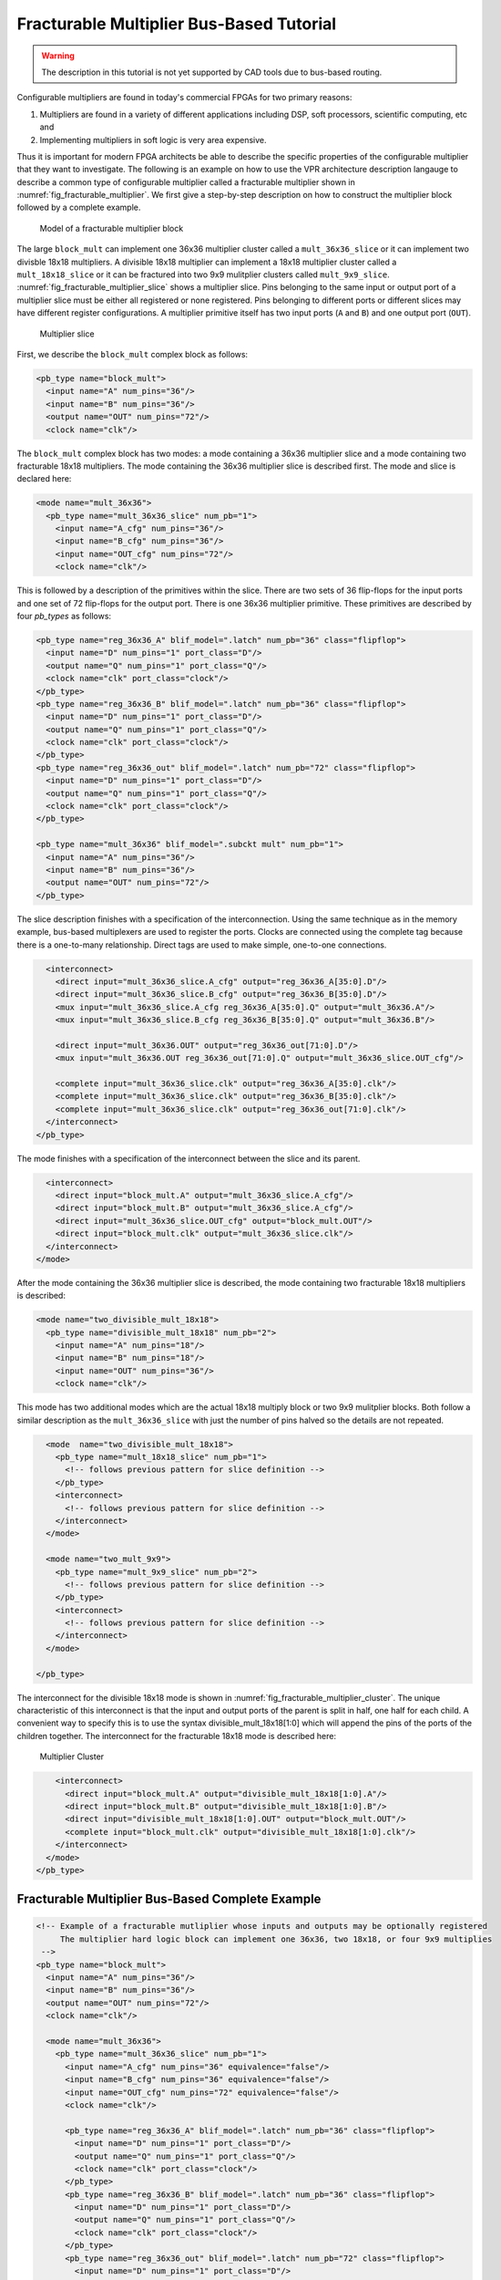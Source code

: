 .. _fracturable_multiplier_bus_based_tutorial:

Fracturable Multiplier Bus-Based Tutorial
-----------------------------------------

.. warning:: The description in this tutorial is not yet supported by CAD tools due to bus-based routing.

.. seealso:: :ref:`fracturable_multiplier_example` for a supported version.

Configurable multipliers are found in today's commercial FPGAs for two primary reasons:

#. Multipliers are found in a variety of different applications including DSP, soft processors, scientific computing, etc and
#. Implementing multipliers in soft logic is very area expensive.

Thus it is important for modern FPGA architects be able to describe the specific properties of the configurable multiplier that they want to investigate.
The following is an example on how to use the VPR architecture description langauge to describe a common type of configurable multiplier called a fracturable multiplier shown in :numref:`fig_fracturable_multiplier`.
We first give a step-by-step description on how to construct the multiplier block followed by a complete example.

.. _fig_fracturable_multiplier:

.. figure:: fracturable_multiplier.*

    Model of a fracturable multiplier block

The large ``block_mult`` can implement one 36x36 multiplier cluster called a ``mult_36x36_slice`` or it can implement two divisble 18x18 multipliers.
A divisible 18x18 multiplier can implement a 18x18 multiplier cluster called a ``mult_18x18_slice`` or it can be fractured into two 9x9 mulitplier clusters called ``mult_9x9_slice``.
:numref:`fig_fracturable_multiplier_slice` shows a multiplier slice.
Pins belonging to the same input or output port of a multiplier slice must be either all registered or none registered.
Pins belonging to different ports or different slices may have different register configurations.
A multiplier primitive itself has two input ports (``A`` and ``B``) and one output port (``OUT``).

.. _fig_fracturable_multiplier_slice:

.. figure:: fracturable_multiplier_slice.*

    Multiplier slice

First, we describe the ``block_mult`` complex block as follows:

.. code-block:: xml

    <pb_type name="block_mult">
      <input name="A" num_pins="36"/>
      <input name="B" num_pins="36"/>
      <output name="OUT" num_pins="72"/>
      <clock name="clk"/>

The ``block_mult`` complex block has two modes: a mode containing a 36x36 multiplier slice and a mode containing two fracturable 18x18 multipliers.
The mode containing the 36x36 multiplier slice is described first.
The mode and slice is declared here:

.. code-block:: xml

      <mode name="mult_36x36">
        <pb_type name="mult_36x36_slice" num_pb="1">
          <input name="A_cfg" num_pins="36"/>
          <input name="B_cfg" num_pins="36"/>
          <input name="OUT_cfg" num_pins="72"/>
          <clock name="clk"/>

This is followed by a description of the primitives within the slice.
There are two sets of 36 flip-flops for the input ports and one set of 72 flip-flops for the output port.
There is one 36x36 multiplier primitive.
These primitives are described by four *pb_types* as follows:

.. code-block:: xml

      <pb_type name="reg_36x36_A" blif_model=".latch" num_pb="36" class="flipflop">
        <input name="D" num_pins="1" port_class="D"/>
        <output name="Q" num_pins="1" port_class="Q"/>
        <clock name="clk" port_class="clock"/>
      </pb_type>
      <pb_type name="reg_36x36_B" blif_model=".latch" num_pb="36" class="flipflop">
        <input name="D" num_pins="1" port_class="D"/>
        <output name="Q" num_pins="1" port_class="Q"/>
        <clock name="clk" port_class="clock"/>
      </pb_type>
      <pb_type name="reg_36x36_out" blif_model=".latch" num_pb="72" class="flipflop">
        <input name="D" num_pins="1" port_class="D"/>
        <output name="Q" num_pins="1" port_class="Q"/>
        <clock name="clk" port_class="clock"/>
      </pb_type>

      <pb_type name="mult_36x36" blif_model=".subckt mult" num_pb="1">
        <input name="A" num_pins="36"/>
        <input name="B" num_pins="36"/>
        <output name="OUT" num_pins="72"/>
      </pb_type>

The slice description finishes with a specification of the interconnection.
Using the same technique as in the memory example, bus-based multiplexers are used to register the ports.
Clocks are connected using the complete tag because there is a one-to-many relationship.
Direct tags are used to make simple, one-to-one connections.

.. code-block:: xml

          <interconnect>
            <direct input="mult_36x36_slice.A_cfg" output="reg_36x36_A[35:0].D"/>
            <direct input="mult_36x36_slice.B_cfg" output="reg_36x36_B[35:0].D"/>
            <mux input="mult_36x36_slice.A_cfg reg_36x36_A[35:0].Q" output="mult_36x36.A"/>
            <mux input="mult_36x36_slice.B_cfg reg_36x36_B[35:0].Q" output="mult_36x36.B"/>

            <direct input="mult_36x36.OUT" output="reg_36x36_out[71:0].D"/>
            <mux input="mult_36x36.OUT reg_36x36_out[71:0].Q" output="mult_36x36_slice.OUT_cfg"/>

            <complete input="mult_36x36_slice.clk" output="reg_36x36_A[35:0].clk"/>
            <complete input="mult_36x36_slice.clk" output="reg_36x36_B[35:0].clk"/>
            <complete input="mult_36x36_slice.clk" output="reg_36x36_out[71:0].clk"/>
          </interconnect>
        </pb_type>

The mode finishes with a specification of the interconnect between the slice and its parent.

.. code-block:: xml

        <interconnect>
          <direct input="block_mult.A" output="mult_36x36_slice.A_cfg"/>
          <direct input="block_mult.B" output="mult_36x36_slice.A_cfg"/>
          <direct input="mult_36x36_slice.OUT_cfg" output="block_mult.OUT"/>
          <direct input="block_mult.clk" output="mult_36x36_slice.clk"/>
        </interconnect>
      </mode>

After the mode containing the 36x36 multiplier slice is described, the mode containing two fracturable 18x18 multipliers is described:

.. code-block:: xml

      <mode name="two_divisible_mult_18x18">
        <pb_type name="divisible_mult_18x18" num_pb="2">
          <input name="A" num_pins="18"/>
          <input name="B" num_pins="18"/>
          <input name="OUT" num_pins="36"/>
          <clock name="clk"/>

This mode has two additional modes which are the actual 18x18 multiply block or two 9x9 mulitplier blocks.
Both follow a similar description as the ``mult_36x36_slice`` with just the number of pins halved so the details are not repeated.

.. code-block:: xml

          <mode  name="two_divisible_mult_18x18">
            <pb_type name="mult_18x18_slice" num_pb="1">
              <!-- follows previous pattern for slice definition -->
            </pb_type>
            <interconnect>
              <!-- follows previous pattern for slice definition -->
            </interconnect>
          </mode>

          <mode name="two_mult_9x9">
            <pb_type name="mult_9x9_slice" num_pb="2">
              <!-- follows previous pattern for slice definition -->
            </pb_type>
            <interconnect>
              <!-- follows previous pattern for slice definition -->
            </interconnect>
          </mode>

        </pb_type>

The interconnect for the divisible 18x18 mode is shown in :numref:`fig_fracturable_multiplier_cluster`.
The unique characteristic of this interconnect is that the input and output ports of the parent is split in half, one half for each child.
A convenient way to specify this is to use the syntax divisible_mult_18x18[1:0] which will append the pins of the ports of the children together.
The interconnect for the fracturable 18x18 mode is described here:

.. _fig_fracturable_multiplier_cluster:

.. figure:: fracturable_multiplier_cluster.*

    Multiplier Cluster

.. code-block:: xml

        <interconnect>
          <direct input="block_mult.A" output="divisible_mult_18x18[1:0].A"/>
          <direct input="block_mult.B" output="divisible_mult_18x18[1:0].B"/>
          <direct input="divisible_mult_18x18[1:0].OUT" output="block_mult.OUT"/>
          <complete input="block_mult.clk" output="divisible_mult_18x18[1:0].clk"/>
        </interconnect>
      </mode>
    </pb_type>


Fracturable Multiplier Bus-Based Complete Example
~~~~~~~~~~~~~~~~~~~~~~~~~~~~~~~~~~~~~~~~~~~~~~~~~

.. code-block:: xml

    <!-- Example of a fracturable mutliplier whose inputs and outputs may be optionally registered
         The multiplier hard logic block can implement one 36x36, two 18x18, or four 9x9 multiplies
     -->
    <pb_type name="block_mult">
      <input name="A" num_pins="36"/>
      <input name="B" num_pins="36"/>
      <output name="OUT" num_pins="72"/>
      <clock name="clk"/>

      <mode name="mult_36x36">
        <pb_type name="mult_36x36_slice" num_pb="1">
          <input name="A_cfg" num_pins="36" equivalence="false"/>
          <input name="B_cfg" num_pins="36" equivalence="false"/>
          <input name="OUT_cfg" num_pins="72" equivalence="false"/>
          <clock name="clk"/>

          <pb_type name="reg_36x36_A" blif_model=".latch" num_pb="36" class="flipflop">
            <input name="D" num_pins="1" port_class="D"/>
            <output name="Q" num_pins="1" port_class="Q"/>
            <clock name="clk" port_class="clock"/>
          </pb_type>
          <pb_type name="reg_36x36_B" blif_model=".latch" num_pb="36" class="flipflop">
            <input name="D" num_pins="1" port_class="D"/>
            <output name="Q" num_pins="1" port_class="Q"/>
            <clock name="clk" port_class="clock"/>
          </pb_type>
          <pb_type name="reg_36x36_out" blif_model=".latch" num_pb="72" class="flipflop">
            <input name="D" num_pins="1" port_class="D"/>
            <output name="Q" num_pins="1" port_class="Q"/>
            <clock name="clk" port_class="clock"/>
          </pb_type>

          <pb_type name="mult_36x36" blif_model=".subckt mult" num_pb="1">
            <input name="A" num_pins="36"/>
            <input name="B" num_pins="36"/>
            <output name="OUT" num_pins="72"/>
          </pb_type>

          <interconnect>
            <direct input="mult_36x36_slice.A_cfg" output="reg_36x36_A[35:0].D"/>
            <direct input="mult_36x36_slice.B_cfg" output="reg_36x36_B[35:0].D"/>
            <mux input="mult_36x36_slice.A_cfg reg_36x36_A[35:0].Q" output="mult_36x36.A"/>
            <mux input="mult_36x36_slice.B_cfg reg_36x36_B[35:0].Q" output="mult_36x36.B"/>

            <direct input="mult_36x36.OUT" output="reg_36x36_out[71:0].D"/>
            <mux input="mult_36x36.OUT reg_36x36_out[71:0].Q" output="mult_36x36_slice.OUT_cfg"/>

            <complete input="mult_36x36_slice.clk" output="reg_36x36_A[35:0].clk"/>
            <complete input="mult_36x36_slice.clk" output="reg_36x36_B[35:0].clk"/>
            <complete input="mult_36x36_slice.clk" output="reg_36x36_out[71:0].clk"/>
          </interconnect>
        </pb_type>
        <interconnect>
          <direct input="block_mult.A" output="mult_36x36_slice.A_cfg"/>
          <direct input="block_mult.B" output="mult_36x36_slice.A_cfg"/>
          <direct input="mult_36x36_slice.OUT_cfg" output="block_mult.OUT"/>
          <direct input="block_mult.clk" output="mult_36x36_slice.clk"/>
        </interconnect>
      </mode>

      <mode  name="two_divisible_mult_18x18">
        <pb_type name="divisible_mult_18x18" num_pb="2">
          <input name="A" num_pins="18"/>
          <input name="B" num_pins="18"/>
          <input name="OUT" num_pins="36"/>
          <clock name="clk"/>

          <mode name="mult_18x18">
            <pb_type name="mult_18x18_slice" num_pb="1">
              <input name="A_cfg" num_pins="18"/>
              <input name="B_cfg" num_pins="18"/>
              <input name="OUT_cfg" num_pins="36"/>
              <clock name="clk"/>

              <pb_type name="reg_18x18_A" blif_model=".latch" num_pb="18" class="flipflop">
                <input name="D" num_pins="1" port_class="D"/>
                <output name="Q" num_pins="1" port_class="Q"/>
                <clock name="clk" port_class="clock"/>
              </pb_type>
              <pb_type name="reg_18x18_B" blif_model=".latch" num_pb="18" class="flipflop">
                <input name="D" num_pins="1" port_class="D"/>
                <output name="Q" num_pins="1" port_class="Q"/>
                <clock name="clk" port_class="clock"/>
              </pb_type>
              <pb_type name="reg_18x18_out" blif_model=".latch" num_pb="36" class="flipflop">
                <input name="D" num_pins="1" port_class="D"/>
                <output name="Q" num_pins="1" port_class="Q"/>
                <clock name="clk" port_class="clock"/>
              </pb_type>

              <pb_type name="mult_18x18" blif_model=".subckt mult" num_pb="1">
                <input name="A" num_pins="18"/>
                <input name="B" num_pins="18"/>
                <output name="OUT" num_pins="36"/>
              </pb_type>

              <interconnect>
                <direct input="mult_18x18_slice.A_cfg" output="reg_18x18_A[17:0].D"/>
                <direct input="mult_18x18_slice.B_cfg" output="reg_18x18_B[17:0].D"/>
                <mux input="mult_18x18_slice.A_cfg reg_18x18_A[17:0].Q" output="mult_18x18.A"/>
                <mux input="mult_18x18_slice.B_cfg reg_18x18_B[17:0].Q" output="mult_18x18.B"/>

                <direct input="mult_18x18.OUT" output="reg_18x18_out[35:0].D"/>
                <mux input="mult_18x18.OUT reg_18x18_out[35:0].Q" output="mult_18x18_slice.OUT_cfg"/>

                <complete input="mult_18x18_slice.clk" output="reg_18x18_A[17:0].clk"/>
                <complete input="mult_18x18_slice.clk" output="reg_18x18_B[17:0].clk"/>
                <complete input="mult_18x18_slice.clk" output="reg_18x18_out[35:0].clk"/>
              </interconnect>
            </pb_type>
            <interconnect>
              <direct input="divisible_mult_18x18.A" output="mult_18x18_slice.A_cfg"/>
              <direct input="divisible_mult_18x18.B" output="mult_18x18_slice.A_cfg"/>
              <direct input="mult_18x18_slice.OUT_cfg" output="divisible_mult_18x18.OUT"/>
              <complete input="divisible_mult_18x18.clk" output="mult_18x18_slice.clk"/>
            </interconnect>
          </mode>

          <mode name="two_mult_9x9">
            <pb_type name="mult_9x9_slice" num_pb="2">
              <input name="A_cfg" num_pins="9"/>
              <input name="B_cfg" num_pins="9"/>
              <input name="OUT_cfg" num_pins="18"/>
              <clock name="clk"/>

              <pb_type name="reg_9x9_A" blif_model=".latch" num_pb="9" class="flipflop">
                <input name="D" num_pins="1" port_class="D"/>
                <output name="Q" num_pins="1" port_class="Q"/>
                <clock name="clk" port_class="clock"/>
              </pb_type>
              <pb_type name="reg_9x9_B" blif_model=".latch" num_pb="9" class="flipflop">
                <input name="D" num_pins="1" port_class="D"/>
                <output name="Q" num_pins="1" port_class="Q"/>
                <clock name="clk" port_class="clock"/>
              </pb_type>
              <pb_type name="reg_9x9_out" blif_model=".latch" num_pb="18" class="flipflop">
                <input name="D" num_pins="1" port_class="D"/>
                <output name="Q" num_pins="1" port_class="Q"/>
                <clock name="clk" port_class="clock"/>
              </pb_type>

              <pb_type name="mult_9x9" blif_model=".subckt mult" num_pb="1">
                <input name="A" num_pins="9"/>
                <input name="B" num_pins="9"/>
                <output name="OUT" num_pins="18"/>
              </pb_type>

              <interconnect>
                <direct input="mult_9x9_slice.A_cfg" output="reg_9x9_A[8:0].D"/>
                <direct input="mult_9x9_slice.B_cfg" output="reg_9x9_B[8:0].D"/>
                <mux input="mult_9x9_slice.A_cfg reg_9x9_A[8:0].Q" output="mult_9x9.A"/>
                <mux input="mult_9x9_slice.B_cfg reg_9x9_B[8:0].Q" output="mult_9x9.B"/>

                <direct input="mult_9x9.OUT" output="reg_9x9_out[17:0].D"/>
                <mux input="mult_9x9.OUT reg_9x9_out[17:0].Q" output="mult_9x9_slice.OUT_cfg"/>

                <complete input="mult_9x9_slice.clk" output="reg_9x9_A[8:0].clk"/>
                <complete input="mult_9x9_slice.clk" output="reg_9x9_B[8:0].clk"/>
                <complete input="mult_9x9_slice.clk" output="reg_9x9_out[17:0].clk"/>
              </interconnect>
            </pb_type>
            <interconnect>
              <direct input="divisible_mult_18x18.A" output="mult_9x9_slice[1:0].A_cfg"/>
              <direct input="divisible_mult_18x18.B" output="mult_9x9_slice[1:0].A_cfg"/>
              <direct input="mult_9x9_slice[1:0].OUT_cfg" output="divisible_mult_18x18.OUT"/>
              <complete input="divisible_mult_18x18.clk" output="mult_9x9_slice[1:0].clk"/>
            </interconnect>
          </mode>
        </pb_type>
        <interconnect>
          <direct input="block_mult.A" output="divisible_mult_18x18[1:0].A"/>
          <direct input="block_mult.B" output="divisible_mult_18x18[1:0].B"/>
          <direct input="divisible_mult_18x18[1:0].OUT" output="block_mult.OUT"/>
          <complete input="block_mult.clk" output="divisible_mult_18x18[1:0].clk"/>
        </interconnect>
      </mode>

      <fc_in type="frac">0.15</fc_in>
      <fc_out type="frac">0.125</fc_out>

      <pinlocations pattern="custom">
        <loc side="left">a[35:0]</loc>
        <loc side="left" offset="1">b[35:0]</loc>
        <loc side="right">out[19:0]</loc>
        <loc side="right" offset="1">out[39:20]</loc>
        <loc side="right" offset="2">out[63:40]</loc>
      </pinlocations>

    </pb_type>

